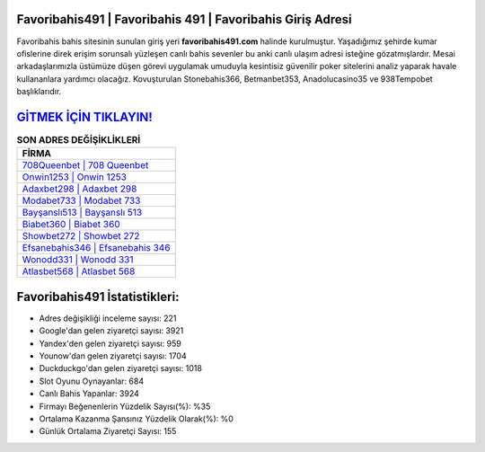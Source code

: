 ﻿Favoribahis491 | Favoribahis 491 | Favoribahis Giriş Adresi
===================================

.. image:: images/favoribahis-giris.jpg
   :width: 600
   
Favoribahis bahis sitesinin sunulan giriş yeri **favoribahis491.com** halinde kurulmuştur. Yaşadığımız şehirde kumar ofislerine direk erişim sorunsalı yüzleşen canlı bahis sevenler bu anki canlı ulaşım adresi isteğine gözatmışlardır. Mesai arkadaşlarımızla üstümüze düşen görevi uygulamak umuduyla kesintisiz güvenilir poker sitelerini analiz yaparak havale kullananlara yardımcı olacağız. Kovuşturulan Stonebahis366, Betmanbet353, Anadolucasino35 ve 938Tempobet başlıklarıdır.

`GİTMEK İÇİN TIKLAYIN! <https://uclck.me/gonow>`_
==============

.. list-table:: **SON ADRES DEĞİŞİKLİKLERİ**
   :widths: 100
   :header-rows: 1

   * - FİRMA
   * - `708Queenbet | 708 Queenbet <708queenbet-708-queenbet-queenbet-giris-adresi.html>`_
   * - `Onwin1253 | Onwin 1253 <onwin1253-onwin-1253-onwin-giris-adresi.html>`_
   * - `Adaxbet298 | Adaxbet 298 <adaxbet298-adaxbet-298-adaxbet-giris-adresi.html>`_	 
   * - `Modabet733 | Modabet 733 <modabet733-modabet-733-modabet-giris-adresi.html>`_	 
   * - `Bayşanslı513 | Bayşanslı 513 <baysansli513-baysansli-513-baysansli-giris-adresi.html>`_ 
   * - `Biabet360 | Biabet 360 <biabet360-biabet-360-biabet-giris-adresi.html>`_
   * - `Showbet272 | Showbet 272 <showbet272-showbet-272-showbet-giris-adresi.html>`_	 
   * - `Efsanebahis346 | Efsanebahis 346 <efsanebahis346-efsanebahis-346-efsanebahis-giris-adresi.html>`_
   * - `Wonodd331 | Wonodd 331 <wonodd331-wonodd-331-wonodd-giris-adresi.html>`_
   * - `Atlasbet568 | Atlasbet 568 <atlasbet568-atlasbet-568-atlasbet-giris-adresi.html>`_
	 
Favoribahis491 İstatistikleri:
===================================	 
* Adres değişikliği inceleme sayısı: 221
* Google'dan gelen ziyaretçi sayısı: 3921
* Yandex'den gelen ziyaretçi sayısı: 959
* Younow'dan gelen ziyaretçi sayısı: 1704
* Duckduckgo'dan gelen ziyaretçi sayısı: 1018
* Slot Oyunu Oynayanlar: 684
* Canlı Bahis Yapanlar: 3924
* Firmayı Beğenenlerin Yüzdelik Sayısı(%): %35
* Ortalama Kazanma Şansınız Yüzdelik Olarak(%): %0
* Günlük Ortalama Ziyaretçi Sayısı: 155
